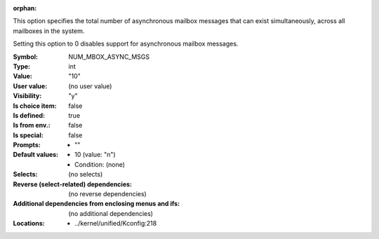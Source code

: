 :orphan:

.. title:: NUM_MBOX_ASYNC_MSGS

.. option:: CONFIG_NUM_MBOX_ASYNC_MSGS:
.. _CONFIG_NUM_MBOX_ASYNC_MSGS:

This option specifies the total number of asynchronous mailbox
messages that can exist simultaneously, across all mailboxes
in the system.

Setting this option to 0 disables support for asynchronous
mailbox messages.



:Symbol:           NUM_MBOX_ASYNC_MSGS
:Type:             int
:Value:            "10"
:User value:       (no user value)
:Visibility:       "y"
:Is choice item:   false
:Is defined:       true
:Is from env.:     false
:Is special:       false
:Prompts:

 *  ""
:Default values:

 *  10 (value: "n")
 *   Condition: (none)
:Selects:
 (no selects)
:Reverse (select-related) dependencies:
 (no reverse dependencies)
:Additional dependencies from enclosing menus and ifs:
 (no additional dependencies)
:Locations:
 * ../kernel/unified/Kconfig:218
